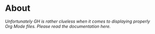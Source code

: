 * About

/Unfortunately GH is rather clueless when it comes to displaying properly Org Mode files. Please read the documentation here./
